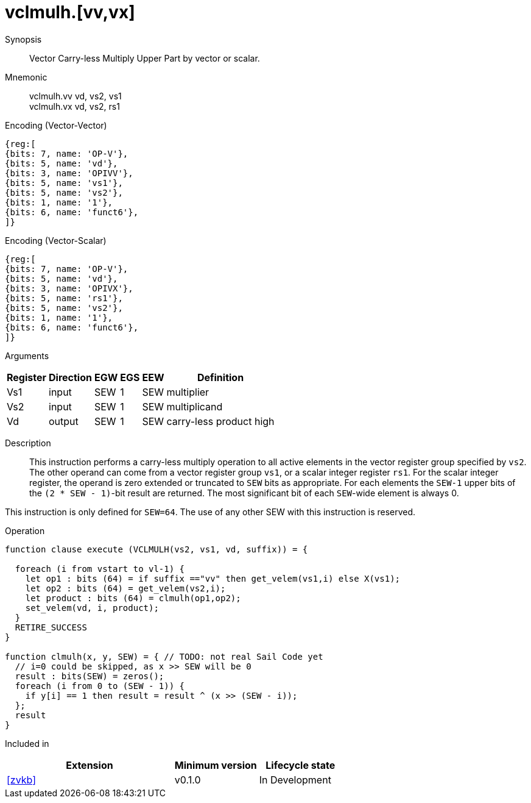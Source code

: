 [[insns-vclmulh, Vector Carry-less Multiply]]
= vclmulh.[vv,vx]

Synopsis::
Vector Carry-less Multiply Upper Part by vector or scalar.

Mnemonic::
vclmulh.vv vd, vs2, vs1 +
vclmulh.vx vd, vs2, rs1

Encoding (Vector-Vector)::
[wavedrom, , svg]
....
{reg:[
{bits: 7, name: 'OP-V'},
{bits: 5, name: 'vd'},
{bits: 3, name: 'OPIVV'},
{bits: 5, name: 'vs1'},
{bits: 5, name: 'vs2'},
{bits: 1, name: '1'},
{bits: 6, name: 'funct6'},
]}
....

Encoding (Vector-Scalar)::
[wavedrom, , svg]
....
{reg:[
{bits: 7, name: 'OP-V'},
{bits: 5, name: 'vd'},
{bits: 3, name: 'OPIVX'},
{bits: 5, name: 'rs1'},
{bits: 5, name: 'vs2'},
{bits: 1, name: '1'},
{bits: 6, name: 'funct6'},
]}
....

Arguments::

[%autowidth]
[%header,cols="4,2,2,2,2,2"]
|===
|Register
|Direction
|EGW
|EGS 
|EEW
|Definition

| Vs1 | input  | SEW  | 1 | SEW | multiplier
| Vs2 | input  | SEW  | 1 | SEW | multiplicand
| Vd  | output | SEW  | 1 | SEW | carry-less product high
|===

Description:: 
This instruction performs a carry-less multiply operation to all
active elements in the vector register group specified by `vs2`.
The other operand can come from a vector register group `vs1`, or a scalar
integer register `rs1`.
For the scalar integer register, the operand is zero extended or truncated
to `SEW` bits as appropriate.
For each elements the `SEW-1` upper bits of the `(2 * SEW - 1)`-bit result are 
returned. The most significant bit of each `SEW`-wide element is always 0.

This instruction is only defined for `SEW=64`. The use of any other SEW with this instruction is reserved.

Operation::
[source,sail]
--
function clause execute (VCLMULH(vs2, vs1, vd, suffix)) = {

  foreach (i from vstart to vl-1) {
    let op1 : bits (64) = if suffix =="vv" then get_velem(vs1,i) else X(vs1); 
    let op2 : bits (64) = get_velem(vs2,i);
    let product : bits (64) = clmulh(op1,op2);
    set_velem(vd, i, product);
  }
  RETIRE_SUCCESS
}

function clmulh(x, y, SEW) = { // TODO: not real Sail Code yet
  // i=0 could be skipped, as x >> SEW will be 0
  result : bits(SEW) = zeros();
  foreach (i from 0 to (SEW - 1)) {
    if y[i] == 1 then result = result ^ (x >> (SEW - i));
  };
  result
}

--

Included in::
[%header,cols="4,2,2"]
|===
|Extension
|Minimum version
|Lifecycle state

| <<zvkb>>
| v0.1.0
| In Development
|===





